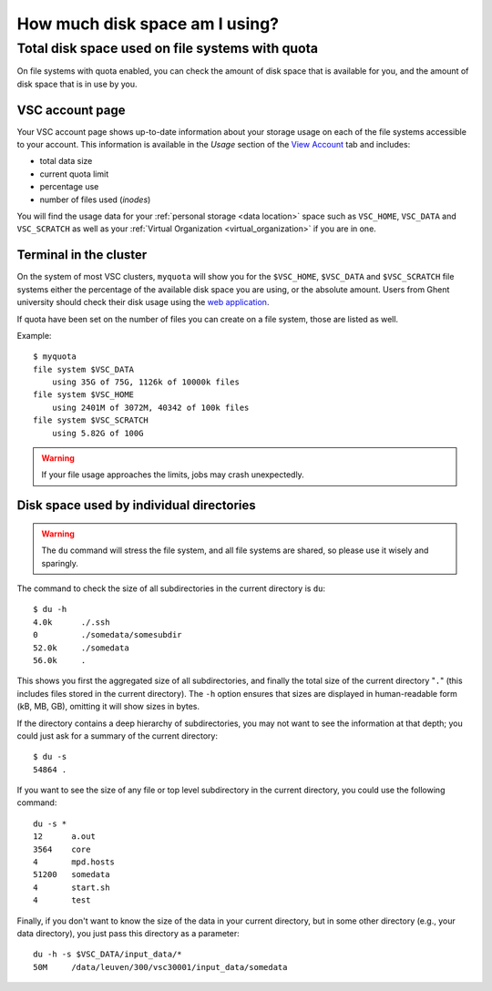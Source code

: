 .. _disk usage:

###############################
How much disk space am I using?
###############################

.. _quota:

Total disk space used on file systems with quota
================================================

On file systems with quota enabled, you can check the amount of disk space that
is available for you, and the amount of disk space that is in use by
you.

VSC account page
----------------

Your VSC account page shows up-to-date information about your storage usage on
each of the file systems accessible to your account. This information is
available in the *Usage* section of the
`View Account <https://account.vscentrum.be>`_ tab and includes:

* total data size
* current quota limit
* percentage use
* number of files used (*inodes*)

You will find the usage data for your :ref:`personal storage <data location>`
space such as ``VSC_HOME``, ``VSC_DATA`` and ``VSC_SCRATCH`` as well as your
:ref:`Virtual Organization <virtual_organization>` if you are in one.

Terminal in the cluster
-----------------------

On the system of most VSC clusters, ``myquota`` will show you for the
``$VSC_HOME``, ``$VSC_DATA`` and ``$VSC_SCRATCH`` file systems either the
percentage of the available disk space you are using, or the absolute amount.
Users from Ghent university should check their disk usage using the `web
application <https://account.vscentrum.be/>`_.

If quota have been set on the number of files you can create on a file
system, those are listed as well.

Example::

   $ myquota
   file system $VSC_DATA
       using 35G of 75G, 1126k of 10000k files
   file system $VSC_HOME
       using 2401M of 3072M, 40342 of 100k files
   file system $VSC_SCRATCH
       using 5.82G of 100G

.. warning::

   If your file usage approaches the limits, jobs may crash unexpectedly.


.. _du command:

Disk space used by individual directories
-----------------------------------------

.. warning::

   The ``du`` command will stress the file system, and all file systems
   are shared, so please use it wisely and sparingly.

The command to check the size of  all subdirectories in the current
directory is ``du``::

   $ du -h
   4.0k      ./.ssh
   0         ./somedata/somesubdir
   52.0k     ./somedata
   56.0k     .

This shows you first the aggregated size of all subdirectories, and
finally the total size of the current directory "``.``" (this includes
files stored in the current directory). The ``-h`` option ensures
that sizes are displayed in human-readable form (kB, MB, GB), omitting
it will   show sizes in bytes.

If the directory contains a deep hierarchy of subdirectories,
you may not want to see the information at that depth; you
could just ask for a summary of the current directory::

   $ du -s
   54864 .

If you want to see the size of any file or top level subdirectory in the current
directory, you could use the following command::

   du -s *
   12      a.out
   3564    core
   4       mpd.hosts
   51200   somedata
   4       start.sh
   4       test

Finally, if you don't want to know the size of the data in your
current directory, but in some other directory (e.g., your data
directory), you just pass this directory as a parameter::

   du -h -s $VSC_DATA/input_data/*
   50M     /data/leuven/300/vsc30001/input_data/somedata
